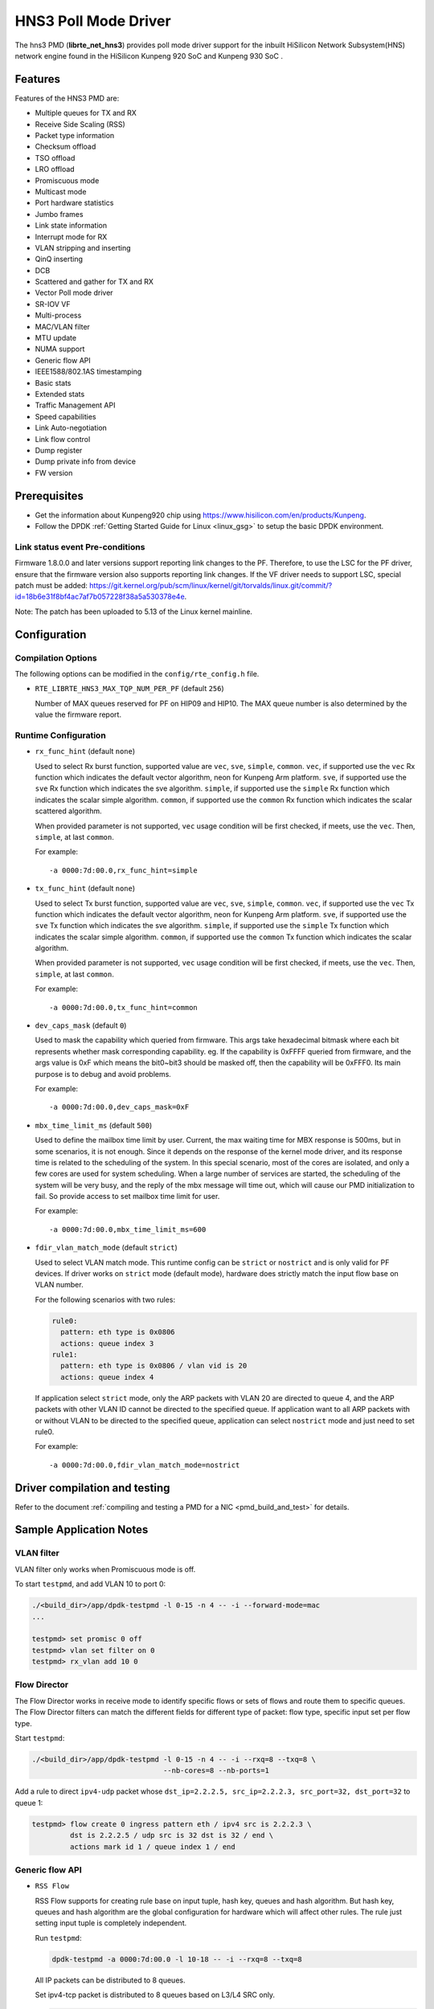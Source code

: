 ..  SPDX-License-Identifier: BSD-3-Clause
    Copyright(c) 2018-2019 HiSilicon Limited.

HNS3 Poll Mode Driver
===============================

The hns3 PMD (**librte_net_hns3**) provides poll mode driver support
for the inbuilt HiSilicon Network Subsystem(HNS) network engine
found in the HiSilicon Kunpeng 920 SoC and Kunpeng 930 SoC .

Features
--------

Features of the HNS3 PMD are:

- Multiple queues for TX and RX
- Receive Side Scaling (RSS)
- Packet type information
- Checksum offload
- TSO offload
- LRO offload
- Promiscuous mode
- Multicast mode
- Port hardware statistics
- Jumbo frames
- Link state information
- Interrupt mode for RX
- VLAN stripping and inserting
- QinQ inserting
- DCB
- Scattered and gather for TX and RX
- Vector Poll mode driver
- SR-IOV VF
- Multi-process
- MAC/VLAN filter
- MTU update
- NUMA support
- Generic flow API
- IEEE1588/802.1AS timestamping
- Basic stats
- Extended stats
- Traffic Management API
- Speed capabilities
- Link Auto-negotiation
- Link flow control
- Dump register
- Dump private info from device
- FW version

Prerequisites
-------------
- Get the information about Kunpeng920 chip using
  `<https://www.hisilicon.com/en/products/Kunpeng>`_.

- Follow the DPDK :ref:`Getting Started Guide for Linux <linux_gsg>` to
  setup the basic DPDK environment.

Link status event Pre-conditions
~~~~~~~~~~~~~~~~~~~~~~~~~~~~~~~~

Firmware 1.8.0.0 and later versions support reporting link changes to the PF.
Therefore, to use the LSC for the PF driver, ensure that the firmware version
also supports reporting link changes.
If the VF driver needs to support LSC, special patch must be added:
`<https://git.kernel.org/pub/scm/linux/kernel/git/torvalds/linux.git/commit/?id=18b6e31f8bf4ac7af7b057228f38a5a530378e4e>`_.

Note: The patch has been uploaded to 5.13 of the Linux kernel mainline.


Configuration
-------------

Compilation Options
~~~~~~~~~~~~~~~~~~~

The following options can be modified in the ``config/rte_config.h`` file.

- ``RTE_LIBRTE_HNS3_MAX_TQP_NUM_PER_PF`` (default ``256``)

  Number of MAX queues reserved for PF on HIP09 and HIP10. The MAX queue
  number is also determined by the value the firmware report.

Runtime Configuration
~~~~~~~~~~~~~~~~~~~~~

- ``rx_func_hint`` (default ``none``)

  Used to select Rx burst function, supported value are ``vec``, ``sve``,
  ``simple``, ``common``.
  ``vec``, if supported use the ``vec`` Rx function which indicates the
  default vector algorithm, neon for Kunpeng Arm platform.
  ``sve``, if supported use the ``sve`` Rx function which indicates the
  sve algorithm.
  ``simple``, if supported use the ``simple`` Rx function which indicates
  the scalar simple algorithm.
  ``common``, if supported use the ``common`` Rx function which indicates
  the scalar scattered algorithm.

  When provided parameter is not supported, ``vec`` usage condition will
  be first checked, if meets, use the ``vec``. Then, ``simple``, at last
  ``common``.

  For example::

    -a 0000:7d:00.0,rx_func_hint=simple

- ``tx_func_hint`` (default ``none``)

  Used to select Tx burst function, supported value are ``vec``, ``sve``,
  ``simple``, ``common``.
  ``vec``, if supported use the ``vec`` Tx function which indicates the
  default vector algorithm, neon for Kunpeng Arm platform.
  ``sve``, if supported use the ``sve`` Tx function which indicates the
  sve algorithm.
  ``simple``, if supported use the ``simple`` Tx function which indicates
  the scalar simple algorithm.
  ``common``, if supported use the ``common`` Tx function which indicates
  the scalar algorithm.

  When provided parameter is not supported, ``vec`` usage condition will
  be first checked, if meets, use the ``vec``. Then, ``simple``, at last
  ``common``.

  For example::

    -a 0000:7d:00.0,tx_func_hint=common

- ``dev_caps_mask`` (default ``0``)

  Used to mask the capability which queried from firmware.
  This args take hexadecimal bitmask where each bit represents whether mask
  corresponding capability. eg. If the capability is 0xFFFF queried from
  firmware, and the args value is 0xF which means the bit0~bit3 should be
  masked off, then the capability will be 0xFFF0.
  Its main purpose is to debug and avoid problems.

  For example::

    -a 0000:7d:00.0,dev_caps_mask=0xF

- ``mbx_time_limit_ms`` (default ``500``)

  Used to define the mailbox time limit by user.
  Current, the max waiting time for MBX response is 500ms, but in
  some scenarios, it is not enough. Since it depends on the response
  of the kernel mode driver, and its response time is related to the
  scheduling of the system. In this special scenario, most of the
  cores are isolated, and only a few cores are used for system
  scheduling. When a large number of services are started, the
  scheduling of the system will be very busy, and the reply of the
  mbx message will time out, which will cause our PMD initialization
  to fail. So provide access to set mailbox time limit for user.

  For example::

    -a 0000:7d:00.0,mbx_time_limit_ms=600

- ``fdir_vlan_match_mode`` (default ``strict``)

  Used to select VLAN match mode. This runtime config can be ``strict``
  or ``nostrict`` and is only valid for PF devices.
  If driver works on ``strict`` mode (default mode), hardware does strictly
  match the input flow base on VLAN number.

  For the following scenarios with two rules:

  .. code-block:: console

     rule0:
       pattern: eth type is 0x0806
       actions: queue index 3
     rule1:
       pattern: eth type is 0x0806 / vlan vid is 20
       actions: queue index 4

  If application select ``strict`` mode, only the ARP packets with VLAN
  20 are directed to queue 4, and the ARP packets with other VLAN ID
  cannot be directed to the specified queue. If application want to all
  ARP packets with or without VLAN to be directed to the specified queue,
  application can select ``nostrict`` mode and just need to set rule0.

  For example::

    -a 0000:7d:00.0,fdir_vlan_match_mode=nostrict

Driver compilation and testing
------------------------------

Refer to the document :ref:`compiling and testing a PMD for a NIC <pmd_build_and_test>`
for details.

Sample Application Notes
------------------------

VLAN filter
~~~~~~~~~~~

VLAN filter only works when Promiscuous mode is off.

To start ``testpmd``, and add VLAN 10 to port 0:

.. code-block:: console

    ./<build_dir>/app/dpdk-testpmd -l 0-15 -n 4 -- -i --forward-mode=mac
    ...

    testpmd> set promisc 0 off
    testpmd> vlan set filter on 0
    testpmd> rx_vlan add 10 0


Flow Director
~~~~~~~~~~~~~

The Flow Director works in receive mode to identify specific flows or sets of
flows and route them to specific queues.
The Flow Director filters can match the different fields for different type of
packet: flow type, specific input set per flow type.


Start ``testpmd``:

.. code-block:: console

   ./<build_dir>/app/dpdk-testpmd -l 0-15 -n 4 -- -i --rxq=8 --txq=8 \
				  --nb-cores=8 --nb-ports=1

Add a rule to direct ``ipv4-udp`` packet whose ``dst_ip=2.2.2.5, src_ip=2.2.2.3,
src_port=32, dst_port=32`` to queue 1:

.. code-block:: console

   testpmd> flow create 0 ingress pattern eth / ipv4 src is 2.2.2.3 \
            dst is 2.2.2.5 / udp src is 32 dst is 32 / end \
            actions mark id 1 / queue index 1 / end

Generic flow API
~~~~~~~~~~~~~~~~

- ``RSS Flow``

  RSS Flow supports for creating rule base on input tuple, hash key, queues
  and hash algorithm. But hash key, queues and hash algorithm are the global
  configuration for hardware which will affect other rules. The rule just
  setting input tuple is completely independent.

  Run ``testpmd``:

  .. code-block:: console

    dpdk-testpmd -a 0000:7d:00.0 -l 10-18 -- -i --rxq=8 --txq=8

  All IP packets can be distributed to 8 queues.

  Set ipv4-tcp packet is distributed to 8 queues based on L3/L4 SRC only.

  .. code-block:: console

    testpmd> flow create 0 ingress pattern eth / ipv4 / tcp / end actions \
             rss types ipv4-tcp l4-src-only l3-src-only end queues end / end

  Disable ipv4 packet RSS hash.

  .. code-block:: console

    testpmd> flow create 0 ingress pattern eth / ipv4 / end actions rss \
             types none end queues end / end

  Set hash function as symmetric toeplitz.

  .. code-block:: console

    testpmd> flow create 0 ingress pattern end actions rss types end \
             queues end func symmetric_toeplitz / end

  In this case, all packets that enabled RSS are hashed using symmetric
  toeplitz algorithm.

  Flush all RSS rules

  .. code-block:: console

    testpmd> flow flush 0

  The RSS configurations of hardwre is back to the one ethdev ops set.

Statistics
----------

HNS3 supports various methods to report statistics:

Port statistics can be queried using ``rte_eth_stats_get()``. The number
of packets received or sent successfully by the PMD. While the received and
sent packet bytes are through SW only. The imissed counter is the amount of
packets that could not be delivered to SW because a queue was full. The oerror
counter is the amount of packets that are dropped by HW in Tx.

Extended statistics can be queried using ``rte_eth_xstats_get()``. The extended
statistics expose a wider set of counters counted by the device. The extended
port statistics contains packets statistics per queue, Mac statistics, HW reset
count and IO error count.

Finally per-flow statistics can by queried using ``rte_flow_query`` when attaching
a count action for specific flow. The flow counter counts the number of packets
received successfully by the port and match the specific flow.

Performance tuning
------------------

Hardware configuration
~~~~~~~~~~~~~~~~~~~~~~
32 GB DIMMs is used to ensure that each channel is fully configured.
Dynamic CPU Tuning is disabled.

Queue depth configuration
~~~~~~~~~~~~~~~~~~~~~~~~~
According to the actual test, the performance is best when the queue depth
ranges from 1024 to 2048.

IO burst configuration
~~~~~~~~~~~~~~~~~~~~~~
According to the actual test, the performance is best when IO burst is set to 64.
IO burst is the number of packets per burst.

Queue number configuration
~~~~~~~~~~~~~~~~~~~~~~~~~~
When the number of port queues corresponds to the number of CPU cores, the
performance will be better.

Hugepage configuration
~~~~~~~~~~~~~~~~~~~~~~
For 4K systems, 1 GB hugepages are recommended. For 64 KB systems, 512 MB
hugepages are recommended.

CPU core isolation
~~~~~~~~~~~~~~~~~~
To reduce the possibility of context switching, kernel isolation parameter should
be provided to avoid scheduling the CPU core used by DPDK application threads for
other tasks. Before starting the Linux OS, add the kernel isolation boot parameter.
For example, "isolcpus=1-18 nohz_full=1-18 rcu_nocbs=1-18".


Limitations or Known issues
---------------------------
Currently, we only support VF device driven by DPDK driver when PF is driven
by kernel mode hns3 ethdev driver. VF is not supported when PF is driven by
DPDK driver.

For sake of Rx/Tx performance, IEEE 1588 is not supported when using vec or
sve burst function. When enabling IEEE 1588, Rx/Tx burst mode should be
simple or common. It is recommended that enable IEEE 1588 before ethdev
start. In this way, the correct Rx/Tx burst function can be selected.

Build with ICC is not supported yet.
X86-32, Power8, ARMv7 and BSD are not supported yet.
